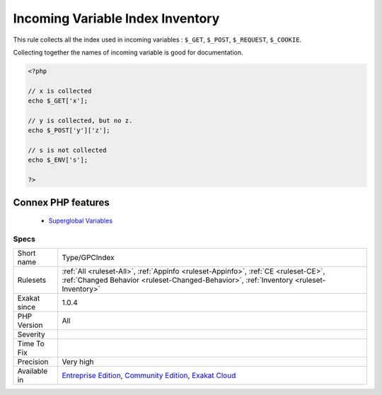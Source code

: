 .. _type-gpcindex:


.. _incoming-variable-index-inventory:

Incoming Variable Index Inventory
+++++++++++++++++++++++++++++++++

.. meta::
	:description:
		Incoming Variable Index Inventory: This rule collects all the index used in incoming variables : ``$_GET``, ``$_POST``, ``$_REQUEST``, ``$_COOKIE``.
	:twitter:card: summary_large_image
	:twitter:site: @exakat
	:twitter:title: Incoming Variable Index Inventory
	:twitter:description: Incoming Variable Index Inventory: This rule collects all the index used in incoming variables : ``$_GET``, ``$_POST``, ``$_REQUEST``, ``$_COOKIE``
	:twitter:creator: @exakat
	:twitter:image:src: https://www.exakat.io/wp-content/uploads/2020/06/logo-exakat.png
	:og:image: https://www.exakat.io/wp-content/uploads/2020/06/logo-exakat.png
	:og:title: Incoming Variable Index Inventory
	:og:type: article
	:og:description: This rule collects all the index used in incoming variables : ``$_GET``, ``$_POST``, ``$_REQUEST``, ``$_COOKIE``
	:og:url: https://exakat.readthedocs.io/en/latest/Reference/Rules/Incoming Variable Index Inventory.html
	:og:locale: en

.. raw:: html


	<script type="application/ld+json">{"@context":"https:\/\/schema.org","@graph":[{"@type":"WebPage","@id":"https:\/\/php-tips.readthedocs.io\/en\/latest\/Reference\/Rules\/Type\/GPCIndex.html","url":"https:\/\/php-tips.readthedocs.io\/en\/latest\/Reference\/Rules\/Type\/GPCIndex.html","name":"Incoming Variable Index Inventory","isPartOf":{"@id":"https:\/\/www.exakat.io\/"},"datePublished":"Tue, 14 Jan 2025 12:52:58 +0000","dateModified":"Tue, 14 Jan 2025 12:52:58 +0000","description":"This rule collects all the index used in incoming variables : ``$_GET``, ``$_POST``, ``$_REQUEST``, ``$_COOKIE``","inLanguage":"en-US","potentialAction":[{"@type":"ReadAction","target":["https:\/\/exakat.readthedocs.io\/en\/latest\/Incoming Variable Index Inventory.html"]}]},{"@type":"WebSite","@id":"https:\/\/www.exakat.io\/","url":"https:\/\/www.exakat.io\/","name":"Exakat","description":"Smart PHP static analysis","inLanguage":"en-US"}]}</script>

This rule collects all the index used in incoming variables : ``$_GET``, ``$_POST``, ``$_REQUEST``, ``$_COOKIE``. 

Collecting together the names of incoming variable is good for documentation.


.. code-block:: php
   
   <?php
   
   // x is collected
   echo $_GET['x'];
   
   // y is collected, but no z. 
   echo $_POST['y']['z'];
   
   // s is not collected
   echo $_ENV['s'];
   
   ?>
Connex PHP features
-------------------

  + `Superglobal Variables <https://php-dictionary.readthedocs.io/en/latest/dictionary/super-global.ini.html>`_


Specs
_____

+--------------+-----------------------------------------------------------------------------------------------------------------------------------------------------------------------------------------+
| Short name   | Type/GPCIndex                                                                                                                                                                           |
+--------------+-----------------------------------------------------------------------------------------------------------------------------------------------------------------------------------------+
| Rulesets     | :ref:`All <ruleset-All>`, :ref:`Appinfo <ruleset-Appinfo>`, :ref:`CE <ruleset-CE>`, :ref:`Changed Behavior <ruleset-Changed-Behavior>`, :ref:`Inventory <ruleset-Inventory>`            |
+--------------+-----------------------------------------------------------------------------------------------------------------------------------------------------------------------------------------+
| Exakat since | 1.0.4                                                                                                                                                                                   |
+--------------+-----------------------------------------------------------------------------------------------------------------------------------------------------------------------------------------+
| PHP Version  | All                                                                                                                                                                                     |
+--------------+-----------------------------------------------------------------------------------------------------------------------------------------------------------------------------------------+
| Severity     |                                                                                                                                                                                         |
+--------------+-----------------------------------------------------------------------------------------------------------------------------------------------------------------------------------------+
| Time To Fix  |                                                                                                                                                                                         |
+--------------+-----------------------------------------------------------------------------------------------------------------------------------------------------------------------------------------+
| Precision    | Very high                                                                                                                                                                               |
+--------------+-----------------------------------------------------------------------------------------------------------------------------------------------------------------------------------------+
| Available in | `Entreprise Edition <https://www.exakat.io/entreprise-edition>`_, `Community Edition <https://www.exakat.io/community-edition>`_, `Exakat Cloud <https://www.exakat.io/exakat-cloud/>`_ |
+--------------+-----------------------------------------------------------------------------------------------------------------------------------------------------------------------------------------+


